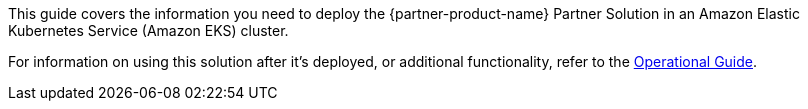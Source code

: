 This guide covers the information you need to deploy the {partner-product-name} Partner Solution in an Amazon Elastic Kubernetes Service (Amazon EKS) cluster.

For information on using this solution after it’s deployed, or additional functionality, refer to the https://{partner-solution-github-org}.github.io/{partner-solution-project-name}/operational/index.html[Operational Guide^].
